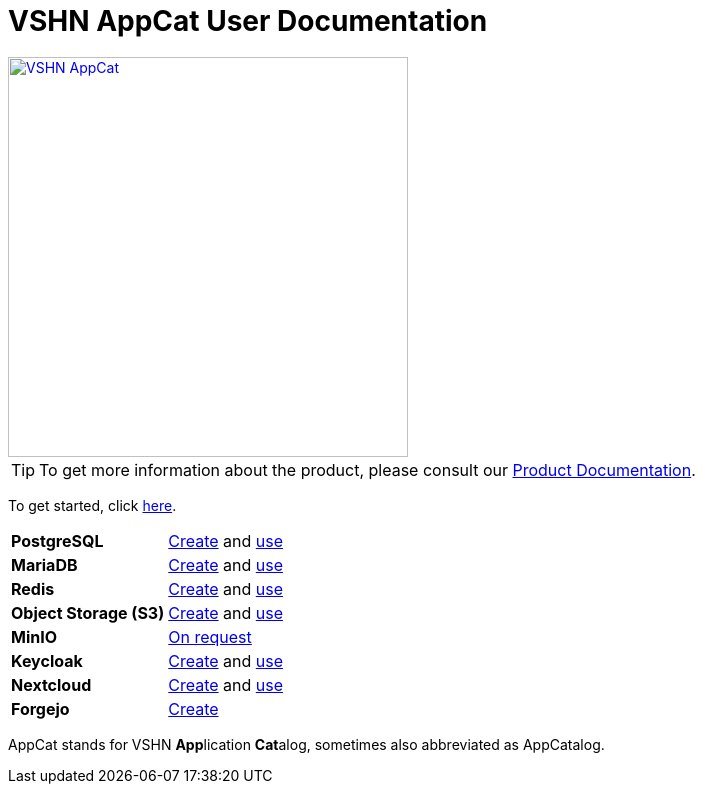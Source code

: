 = VSHN AppCat User Documentation

image::vshn-appcat.svg[VSHN AppCat,400,link=https://www.appcat.ch/]

TIP: To get more information about the product, please consult our https://products.docs.vshn.ch/products/appcat/index.html[Product Documentation^].

To get started, click xref:getting-started.adoc[here].

[cols="1s,1", stripes="even"]
|===

|PostgreSQL
|xref:vshn-managed/postgresql/create.adoc[Create] and xref:vshn-managed/postgresql/usage.adoc[use]


|MariaDB
|xref:vshn-managed/mariadb/create.adoc[Create] and xref:vshn-managed/mariadb/usage.adoc[use]


|Redis
|xref:vshn-managed/redis/create.adoc[Create] and xref:vshn-managed/redis/usage.adoc[use]


|Object Storage (S3)
|xref:object-storage/create.adoc[Create] and xref:object-storage/usage.adoc[use]


|MinIO
|xref:vshn-managed/minio.adoc[On request]


|Keycloak
|xref:vshn-managed/keycloak/create.adoc[Create] and xref:vshn-managed/keycloak/usage.adoc[use]


|Nextcloud
|xref:vshn-managed/nextcloud/create.adoc[Create] and xref:vshn-managed/nextcloud/usage.adoc[use]


|Forgejo
|xref:vshn-managed/forgejo/create.adoc[Create]


|===

AppCat stands for VSHN **App**lication **Cat**alog, sometimes also abbreviated as AppCatalog.
